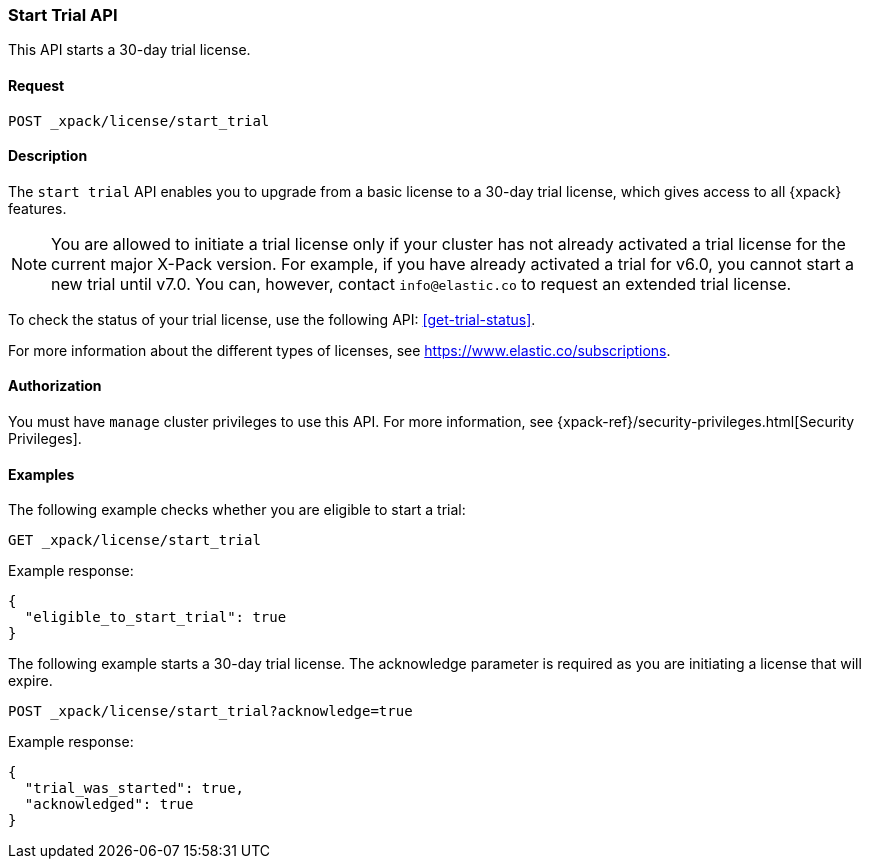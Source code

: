 [role="xpack"]
[[start-trial]]
=== Start Trial API

This API starts a 30-day trial license.

[float]
==== Request

`POST _xpack/license/start_trial`

[float]
==== Description

The `start trial` API enables you to upgrade from a basic license to a 30-day
trial license, which gives access to all {xpack} features.

NOTE: You are allowed to initiate a trial license only if your cluster has not
already activated a trial license for the current major X-Pack version. For
example, if you have already activated a trial for v6.0, you cannot start a new
trial until v7.0. You can, however, contact `info@elastic.co` to request an
extended trial license.

To check the status of your trial license, use the following API:
<<get-trial-status>>. 

For more information about the different types of licenses, see
https://www.elastic.co/subscriptions.

==== Authorization

You must have `manage` cluster privileges to use this API.
For more information, see
{xpack-ref}/security-privileges.html[Security Privileges].

[float]
==== Examples

The following example checks whether you are eligible to start a trial:

[source,js]
------------------------------------------------------------
GET _xpack/license/start_trial
------------------------------------------------------------
// CONSOLE
// TEST[skip:license testing issues]

Example response:
[source,js]
------------------------------------------------------------
{
  "eligible_to_start_trial": true
}
------------------------------------------------------------
// NOTCONSOLE

The following example starts a 30-day trial license. The acknowledge
parameter is required as you are initiating a license that will expire.

[source,js]
------------------------------------------------------------
POST _xpack/license/start_trial?acknowledge=true
------------------------------------------------------------
// CONSOLE
// TEST[skip:license testing issues]

Example response:
[source,js]
------------------------------------------------------------
{
  "trial_was_started": true,
  "acknowledged": true
}
------------------------------------------------------------
// NOTCONSOLE